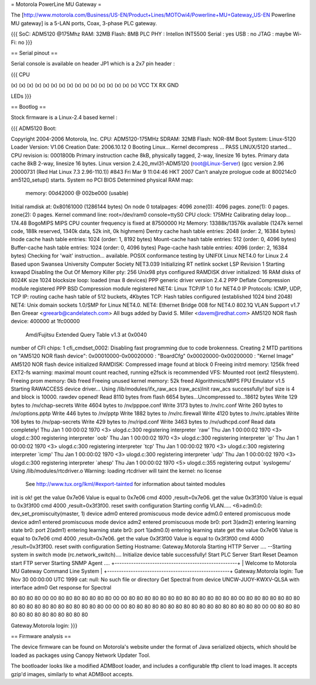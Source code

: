 = Motorola PowerLine MU Gateway =

The [http://www.motorola.com/Business/US-EN/Product+Lines/MOTOwi4/Powerline+MU+Gateway_US-EN Powerline MU gateway] is a 5-LAN ports, Coax, 3-phase PLC gateway.

{{{
SoC: ADM5120 @175Mhz
RAM: 32MB
Flash: 8MB
PLC PHY : Intellon INT5500
Serial : yes
USB : no
JTAG : maybe
Wi-Fi: no
}}}

== Serial pinout ==

Serial console is available on header JP1 which is a 2x7 pin header :

{{{
CPU

(x) (x) (x) (x) (x) (x) (x) (x)
(x) (x) (x) (x) (x) (x) (x) (x)
VCC TX  RX  GND

LEDs
}}}

== Bootlog ==

Stock firmware is a Linux-2.4 based kernel :

{{{
ADM5120 Boot:


Copyright 2004-2006  Motorola, Inc.
CPU: ADM5120-175MHz
SDRAM: 32MB
Flash: NOR-8M
Boot System: Linux-5120
Loader Version: V1.06
Creation Date: 2006.10.12
0
Booting Linux...
Kernel decompress ... PASS
LINUX/5120 started...
CPU revision is: 0001800b
Primary instruction cache 8kB, physically tagged, 2-way, linesize 16 bytes.
Primary data cache 8kB 2-way, linesize 16 bytes.
Linux version 2.4.20_mvl31-ADM5120 (root@Linux-Server) (gcc version 2.96 20000731 (Red Hat Linux 7.3 2.96-110.1)) #843 Fri Mar 9 11:04:46 HKT 2007
Can't analyze prologue code at 800214c0
am5120_setup() starts.
System no PCI BIOS
Determined physical RAM map:
 memory: 00d42000 @ 002be000 (usable)
Initial ramdisk at: 0x80161000 (1286144 bytes)
On node 0 totalpages: 4096
zone(0): 4096 pages.
zone(1): 0 pages.
zone(2): 0 pages.
Kernel command line: root=/dev/ram0 console=ttyS0
CPU clock: 175MHz
Calibrating delay loop... 174.48 BogoMIPS
MIPS CPU counter frequency is fixed at 87500000 Hz
Memory: 13388k/13576k available (1247k kernel code, 188k reserved, 1340k data, 52k init, 0k highmem)
Dentry cache hash table entries: 2048 (order: 2, 16384 bytes)
Inode cache hash table entries: 1024 (order: 1, 8192 bytes)
Mount-cache hash table entries: 512 (order: 0, 4096 bytes)
Buffer-cache hash table entries: 1024 (order: 0, 4096 bytes)
Page-cache hash table entries: 4096 (order: 2, 16384 bytes)
Checking for 'wait' instruction...  available.
POSIX conformance testing by UNIFIX
Linux NET4.0 for Linux 2.4
Based upon Swansea University Computer Society NET3.039
Initializing RT netlink socket
LSP Revision 1
Starting kswapd
Disabling the Out Of Memory Killer
pty: 256 Unix98 ptys configured
RAMDISK driver initialized: 16 RAM disks of 8024K size 1024 blocksize
loop: loaded (max 8 devices)
PPP generic driver version 2.4.2
PPP Deflate Compression module registered
PPP BSD Compression module registered
NET4: Linux TCP/IP 1.0 for NET4.0
IP Protocols: ICMP, UDP, TCP
IP: routing cache hash table of 512 buckets, 4Kbytes
TCP: Hash tables configured (established 1024 bind 2048)
NET4: Unix domain sockets 1.0/SMP for Linux NET4.0.
NET4: Ethernet Bridge 008 for NET4.0
802.1Q VLAN Support v1.7 Ben Greear <greearb@candelatech.com>
All bugs added by David S. Miller <davem@redhat.com>
AM5120 NOR flash device: 400000 at 1fc00000
 Amd/Fujitsu Extended Query Table v1.3 at 0x0040
number of CFI chips: 1
cfi_cmdset_0002: Disabling fast programming due to code brokenness.
Creating 2 MTD partitions on "AM5120 NOR flash device":
0x00010000-0x00020000 : "BoardCfg"
0x00020000-0x00200000 : "Kernel Image"
AM5120 NOR flash device initialized
RAMDISK: Compressed image found at block 0
Freeing initrd memory: 1256k freed
EXT2-fs warning: maximal mount count reached, running e2fsck is recommended
VFS: Mounted root (ext2 filesystem).
Freeing prom memory: 0kb freed
Freeing unused kernel memory: 52k freed
Algorithmics/MIPS FPU Emulator v1.5
Starting RAWACCESS device driver...
Using /lib/modules/ifx_raw_acs
(raw_acs)Init raw_acs successfully!
buf size is 4 and block is 10000.
rawdev opened!
Read 8110 bytes from flash
6654 bytes...Uncompressed to...18612 bytes
Write 129 bytes to /nv/chap-secrets
Write 4604 bytes to /nv/pppoe.conf
Write 3173 bytes to /nv/rc.conf
Write 260 bytes to /nv/options.pptp
Write 446 bytes to /nv/pptp
Write 1882 bytes to /nv/rc.firewall
Write 4120 bytes to /nv/rc.iptables
Write 106 bytes to /nv/pap-secrets
Write 429 bytes to /nv/ripd.conf
Write 3463 bytes to /nv/udhcpd.conf
Read data completely!
Thu Jan  1 00:00:02 1970 <3> ulogd.c:300 registering interpreter `raw'
Thu Jan  1 00:00:02 1970 <3> ulogd.c:300 registering interpreter `oob'
Thu Jan  1 00:00:02 1970 <3> ulogd.c:300 registering interpreter `ip'
Thu Jan  1 00:00:02 1970 <3> ulogd.c:300 registering interpreter `tcp'
Thu Jan  1 00:00:02 1970 <3> ulogd.c:300 registering interpreter `icmp'
Thu Jan  1 00:00:02 1970 <3> ulogd.c:300 registering interpreter `udp'
Thu Jan  1 00:00:02 1970 <3> ulogd.c:300 registering interpreter `ahesp'
Thu Jan  1 00:00:02 1970 <5> ulogd.c:355 registering output `syslogemu'
Using /lib/modules/rtcdriver.o
Warning: loading rtcdriver will taint the kernel: no license
  See http://www.tux.org/lkml/#export-tainted for information about tainted modules
init is ok!
get the value 0x7e06
Value is equal to 0x7e06
cmd 4000 ,result=0x7e06.
get the value 0x3f3f00
Value is equal to 0x3f3f00
cmd 4000 ,result=0x3f3f00.
reset swith configuration
Starting config VLAN.....
<6>adm0.0: dev_set_promiscuity(master, 1)
device adm0 entered promiscuous mode
device adm0.0 entered promiscuous mode
device adm1 entered promiscuous mode
device adm2 entered promiscuous mode
br0: port 3(adm2) entering learning state
br0: port 2(adm1) entering learning state
br0: port 1(adm0.0) entering learning state
get the value 0x7e06
Value is equal to 0x7e06
cmd 4000 ,result=0x7e06.
get the value 0x3f3f00
Value is equal to 0x3f3f00
cmd 4000 ,result=0x3f3f00.
reset swith configuration
Setting Hostname: Gateway.Motorola
Starting HTTP Server ....
--Starting system in switch mode (rc.network_switch)....
Initialize device table successfully!
Start PLC Server
Start Reset Deamon
start FTP server
Starting SNMP Agent ....
+----------------------------------------------------+
| Welcome to Motorola MU Gateway Command Line System |
+----------------------------------------------------+
Gateway.Motorola login: Tue Nov 30 00:00:00 UTC 1999
cat: null: No such file or directory
Get Spectral from device UNCW-JUOY-KWXV-QLSA with interface adm0
Get response for Spectral

80 80 80 80 00 00 80 80 80 80 80 80 80 00 00 80
80 80 80 80 80 80 80 80 80 80 80 80 80 00 80 80
80 80 80 80 80 80 80 80 80 80 80 80 80 80 80 80
80 00 00 00 80 80 80 80 80 80 80 80 80 80 80 80
80 80 80 80 80 00 00 80 80 80 80 80 80 80 80 80
80 80 80 80

Gateway.Motorola login:
}}}


== Firmware analysis ==

The device firmware can be found on Motorola's website under the format of Java serialized objects, which should be loaded as packages using Canopy Network Updater Tool.

The bootloader looks like a modified ADMBoot loader, and includes a configurable tftp client to load images. It accepts gzip'd images, similarly to what ADMBoot accepts.
